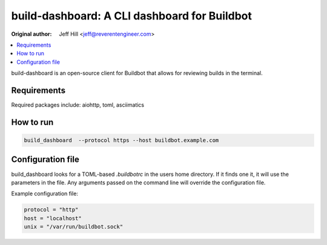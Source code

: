 build-dashboard: A CLI dashboard for Buildbot
==================================================

.. image:: https://github.com/ReverentEngineer/build-dashboard/actions/workflows/test.yml/badge.svg?branch=main
    :target: https://github.com/ReverentEngineer/build-dashboard/actions/workflows/test.yml

:Original author: Jeff Hill <jeff@reverentengineer.com>


.. contents::
   :local:

build-dashboard is an open-source client for Buildbot that allows for reviewing builds in the terminal.


Requirements
------------

Required packages include: aiohttp, toml, asciimatics

How to run
-------------

.. code-block:: bash

    build_dashboard  --protocol https --host buildbot.example.com

Configuration file
-------------------

build_dashboard looks for a TOML-based `.buildbotrc` in the users home directory. If it finds one it, it will use the parameters in the file. Any arguments passed on the command line will override the configuration file.

Example configuration file:

.. code-block:: ini

    protocol = "http"
    host = "localhost"
    unix = "/var/run/buildbot.sock"
